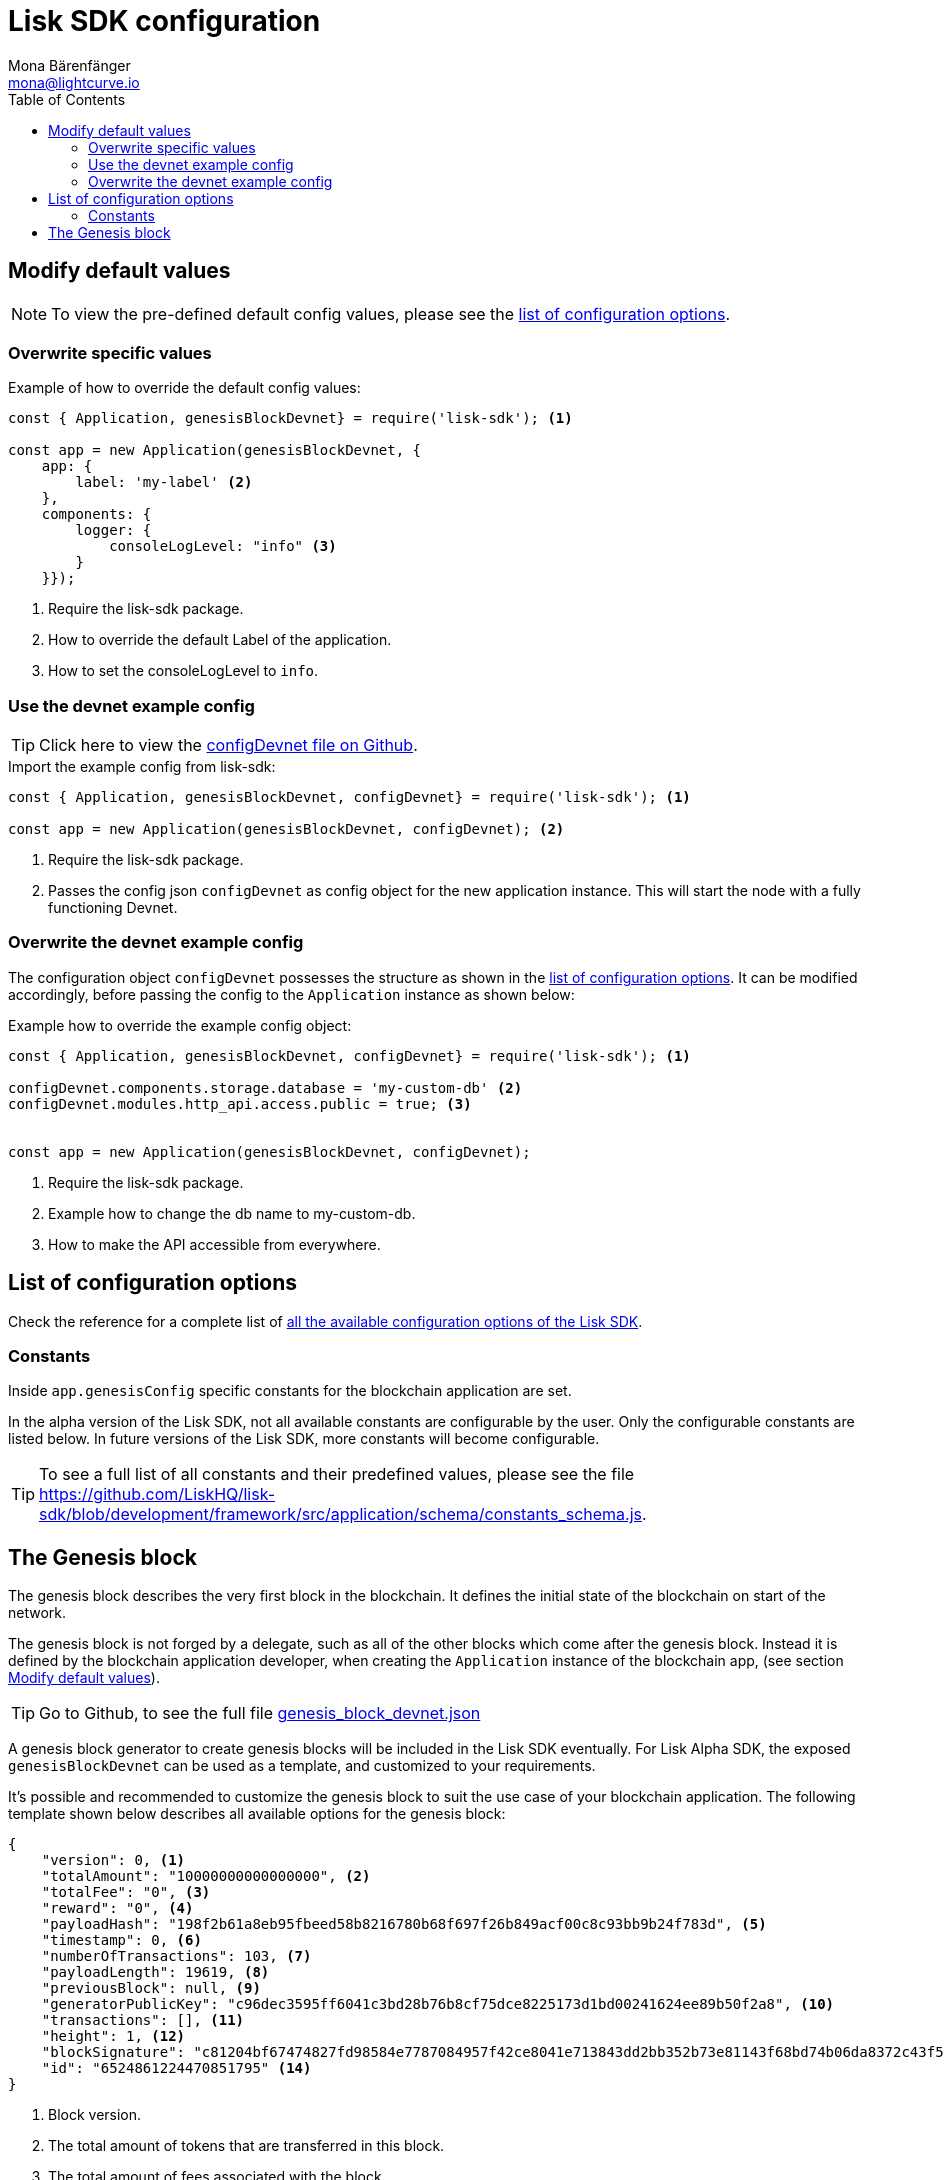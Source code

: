 = Lisk SDK configuration
Mona Bärenfänger <mona@lightcurve.io>
:description: The Lisk SDK Configuration page describes how to configure a blockchain application developed with the Lisk SDK.
:toc:
:url_github_config_devnet: https://github.com/LiskHQ/lisk-sdk/blob/development/sdk/src/samples/config_devnet.json
:url_reference_config: reference/config.adoc
:url_github_constants_schema: https://github.com/LiskHQ/lisk-sdk/blob/development/framework/src/application/schema/constants_schema.js
:url_github_genesis_block: https://github.com/LiskHQ/lisk-sdk/blob/development/sdk/src/samples/genesis_block_devnet.json

[[modify_default_values]]
== Modify default values

NOTE: To view the pre-defined default config values, please see the xref:{url_reference_config}[list of configuration options].

=== Overwrite specific values

.Example of how to override the default config values:
[source,js]
----
const { Application, genesisBlockDevnet} = require('lisk-sdk'); <1>

const app = new Application(genesisBlockDevnet, {
    app: {
        label: 'my-label' <2>
    },
    components: {
        logger: {
            consoleLogLevel: "info" <3>
        }
    }});
----

<1> Require the lisk-sdk package.
<2> How to override the default Label of the application.
<3> How to set the consoleLogLevel to `info`.

=== Use the devnet example config

TIP: Click here to view the {url_github_config_devnet}[configDevnet file on Github].

.Import the example config from lisk-sdk:
[source,js]
----
const { Application, genesisBlockDevnet, configDevnet} = require('lisk-sdk'); <1>

const app = new Application(genesisBlockDevnet, configDevnet); <2>
----

<1> Require the lisk-sdk package.
<2> Passes the config json `configDevnet` as config object for the new application instance.
This will start the node with a fully functioning Devnet.

=== Overwrite the devnet example config

The configuration object `configDevnet` possesses the structure as shown in the xref:{url_reference_config}[list of configuration options].
It can be modified accordingly, before passing the config to the `Application` instance as shown below:

.Example how to override the example config object:
[source,js]
----
const { Application, genesisBlockDevnet, configDevnet} = require('lisk-sdk'); <1>

configDevnet.components.storage.database = 'my-custom-db' <2>
configDevnet.modules.http_api.access.public = true; <3>


const app = new Application(genesisBlockDevnet, configDevnet);
----

<1> Require the lisk-sdk package.
<2> Example how to change the db name to my-custom-db.
<3> How to make the API accessible from everywhere.

[[config_options]]
== List of configuration options

Check the reference for a complete list of xref:{url_reference_config}[all the available configuration options of the Lisk SDK].

=== Constants

Inside `app.genesisConfig` specific constants for the blockchain application are set.

In the alpha version of the Lisk SDK, not all available constants are configurable by the user.
Only the configurable constants are listed below.
In future versions of the Lisk SDK, more constants will become configurable.

TIP: To see a full list of all constants and their predefined values, please see the file {url_github_constants_schema}.

[[genesis_block]]
== The Genesis block

The genesis block describes the very first block in the blockchain.
It defines the initial state of the blockchain on start of the network.

The genesis block is not forged by a delegate, such as all of the other blocks which come after the genesis block.
Instead it is defined by the blockchain application developer, when creating the `Application` instance of the blockchain app, (see section <<modify_default_values,Modify default values>>).

TIP: Go to Github, to see the full file {url_github_genesis_block}[genesis_block_devnet.json]

A genesis block generator to create genesis blocks will be included in the Lisk SDK eventually.
For Lisk Alpha SDK, the exposed `genesisBlockDevnet` can be used as a template, and customized to your requirements.

It’s possible and recommended to customize the genesis block to suit the use case of your blockchain application.
The following template shown below describes all available options for the genesis block:

[source,js,linenums]
----
{
    "version": 0, <1>
    "totalAmount": "10000000000000000", <2>
    "totalFee": "0", <3>
    "reward": "0", <4>
    "payloadHash": "198f2b61a8eb95fbeed58b8216780b68f697f26b849acf00c8c93bb9b24f783d", <5>
    "timestamp": 0, <6>
    "numberOfTransactions": 103, <7>
    "payloadLength": 19619, <8>
    "previousBlock": null, <9>
    "generatorPublicKey": "c96dec3595ff6041c3bd28b76b8cf75dce8225173d1bd00241624ee89b50f2a8", <10>
    "transactions": [], <11>
    "height": 1, <12>
    "blockSignature": "c81204bf67474827fd98584e7787084957f42ce8041e713843dd2bb352b73e81143f68bd74b06da8372c43f5e26406c4e7250bbd790396d85dea50d448d62606", <13>
    "id": "6524861224470851795" <14>
}
----

<1> Block version.
<2> The total amount of tokens that are transferred in this block.
<3> The total amount of fees associated with the block.
<4> Reward for forging the block.
<5> Hashes of the combined transactional data blocks.
<6> Epoch timestamp of when the block was created.
<7> Number of transactions processed in the block.
<8> Sum of data blocks of all transactions in this block in bytes.
<9> Null, because the genesis block has no previous block by definition.
<10> Public key of the delegate who forged the block.
<11> List of transactions in the genesis block.
<12> Current height of the blockchain, always equals 1 for the genesis block.
<13> Signature of the block, signed by the delegate.
<14> Block id.
